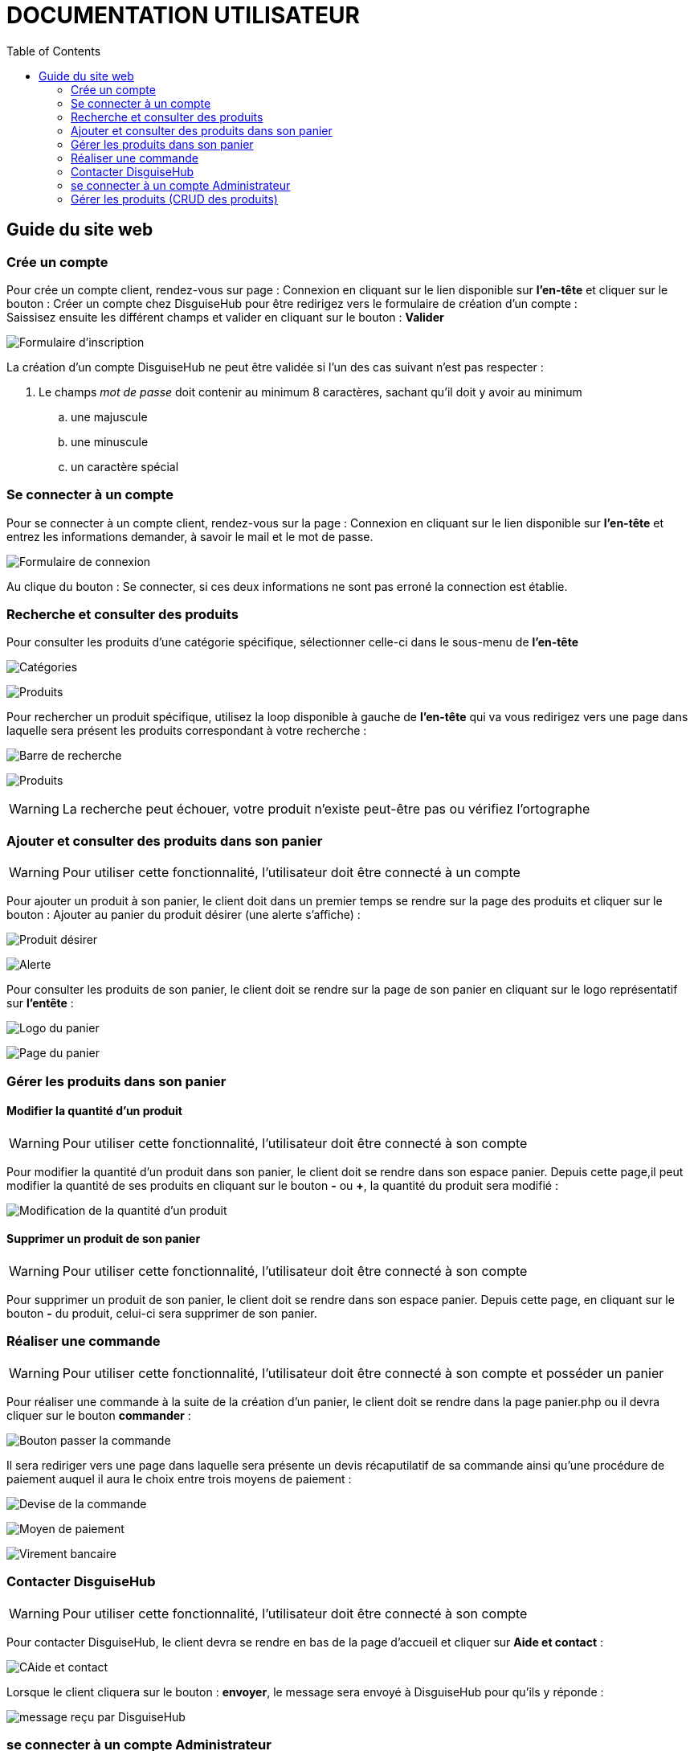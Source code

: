 = DOCUMENTATION UTILISATEUR
:nofooter:
:toc: left
:icons: font

== Guide du site web

=== Crée un compte 

Pour crée un compte client, rendez-vous sur page : [.underline]#Connexion# en cliquant sur le lien disponible sur *l'en-tête* et cliquer sur le bouton : [.underline]#Créer un compte chez DisguiseHub# pour être redirigez vers le formulaire de création d'un compte : +
Saissisez ensuite les différent champs et valider en cliquant sur le bouton : *Valider* +

image:./image/Inscription.png[Formulaire d'inscription]  +

.La création d'un compte DisguiseHub ne peut être validée si l'un des cas suivant n'est pas respecter : 

. Le champs _mot de passe_ doit contenir au minimum 8 caractères, sachant qu'il doit y avoir au minimum 
.. une majuscule
.. une minuscule
.. un caractère spécial

=== Se connecter à un compte

Pour se connecter à un compte client, rendez-vous sur la page : [.underline]#Connexion# en cliquant sur le lien disponible sur *l'en-tête* et entrez les informations demander, à savoir le mail et le mot de passe. +

image:./image/client.png[Formulaire de connexion]  +

Au clique du bouton : [.underline]#Se connecter#, si ces deux informations ne sont pas erroné la connection est établie. +

=== Recherche et consulter des produits

Pour consulter les produits d'une catégorie spécifique, sélectionner celle-ci dans le sous-menu de *l'en-tête* +

image:./image/Sous-menu.png[Catégories]  +

image:./image/P_sous-menu.png[Produits]  +

Pour rechercher un produit spécifique, utilisez la loop disponible à gauche de *l'en-tête* qui va vous redirigez vers une page dans laquelle sera présent les produits correspondant à votre recherche : +

image:./image/Loop.png[Barre de recherche]  +

image:./image/resultat-recherche.png[Produits]  +

WARNING: La recherche peut échouer, votre produit n'existe peut-être pas ou vérifiez l'ortographe 

=== Ajouter et consulter des produits dans son panier

WARNING: Pour utiliser cette fonctionnalité, l'utilisateur doit être connecté à un compte

Pour ajouter un produit à son panier, le client doit dans un premier temps se rendre sur la page des produits et cliquer sur le bouton : [.underline]#Ajouter au panier# du produit désirer (une alerte s'affiche) : +

image:./image/ajout-panier.png[Produit désirer]  +

image:./image/dans le panier.png[Alerte]  +

Pour consulter les produits de son panier, le client doit se rendre sur la page de son panier en cliquant sur le logo représentatif sur *l'entête* : +

image:./image/logo.png[Logo du panier]  +

image:./image/panier.png[Page du panier]  

=== Gérer les produits dans son panier 

==== Modifier la quantité d'un produit

WARNING: Pour utiliser cette fonctionnalité, l'utilisateur doit être connecté à son compte

Pour modifier la quantité d'un produit dans son panier, le client doit se rendre dans son espace panier.
Depuis cette page,il peut modifier la quantité de ses produits en cliquant sur le bouton *-* ou *+*, la quantité du produit sera modifié :

image:./image/modification.png[Modification de la quantité d'un produit]

==== Supprimer un produit de son panier

WARNING: Pour utiliser cette fonctionnalité, l'utilisateur doit être connecté à son compte

Pour supprimer un produit de son panier, le client doit se rendre dans son espace panier.
Depuis cette page, en cliquant sur le bouton *-*  du produit, celui-ci sera supprimer de son panier.

=== Réaliser une commande

WARNING: Pour utiliser cette fonctionnalité, l'utilisateur doit être connecté à son compte et posséder un panier

Pour réaliser une commande à la suite de la création d'un panier, le client doit se rendre dans la page [.underline]#panier.php# ou il devra cliquer sur le bouton *commander* : 

image:./image/Commander.png[Bouton passer la commande]

Il sera rediriger vers une page dans laquelle sera présente un devis récaputilatif de sa commande ainsi qu'une procédure de paiement auquel il aura le choix entre trois moyens de paiement : 

image:./image/devis.png[Devise de la commande]

image:./image/moyen de paiement.png[Moyen de paiement]

image:./image/virement.png[Virement bancaire]

=== Contacter DisguiseHub

WARNING: Pour utiliser cette fonctionnalité, l'utilisateur doit être connecté à son compte

Pour contacter DisguiseHub, le client devra se rendre en bas de la page d'accueil et cliquer sur *Aide et contact* : 

image:./image/contact.png[CAide et contact]

Lorsque le client cliquera sur le bouton : *envoyer*, le message sera envoyé à DisguiseHub pour qu'ils y réponde : 

image:./image/formMessAdmin.png[message reçu par DisguiseHub]

=== se connecter à un compte Administrateur

Pour se connecter à un compte Administrateur, rendez-vous sur la page : [.underline]#Connexion#. +
Depuis cette page, saisissez les informations administrateur dans le formulaire : +

image:./image/Connexion.png[Formulaire de connexion]  +

Si les informations saisies sont correct, l'utilisateur est redirigez vers une page dans laquelle sont présent des boutons permettant respectivement de redirigez vers les pages pour faire le CRUD des produits : 

image:./image/page-admin.png[Page Administrateur]  +

=== Gérer les produits (CRUD des produits)

WARNING: Pour utiliser cette fonctionnalité, l'utilisateur doit être connecté à un compte administrateur. 

Pour faire le CRUD des produits, l'administrateur doit cliquer sur le lien *administration* dans le menu de gauche de la page : 

image:./image/Admin.png[Bouton gestion des produits]  +

ce qui aura pour effet de le redirigez vers une page dans laquelle la liste de touts les produits est présente dans un tableau :

image:./image/catalogue.png[Page gestion produits]  +

Depuis cette page, l'Administrateur aura la possibilité de faire trois actions différentes : +

* Ajouter un produit
* Modifier les informations d'un produit
* Supprimer un produit

La fonctionnalité permettant d'ajouter un produit redirige l'administrateur vers une page dans laquelle est présente un formaulaire dans lequel il est invité à entrer les nouvelles informations : 

image:./image/ajout-produit.png[Page d'ajout d'un produit]  +



